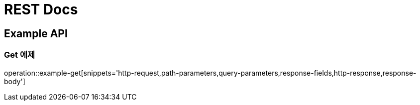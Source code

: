 = REST Docs

[[Example-API]]
== Example API

[[Example-Get]]
=== Get 에제
operation::example-get[snippets='http-request,path-parameters,query-parameters,response-fields,http-response,response-body']